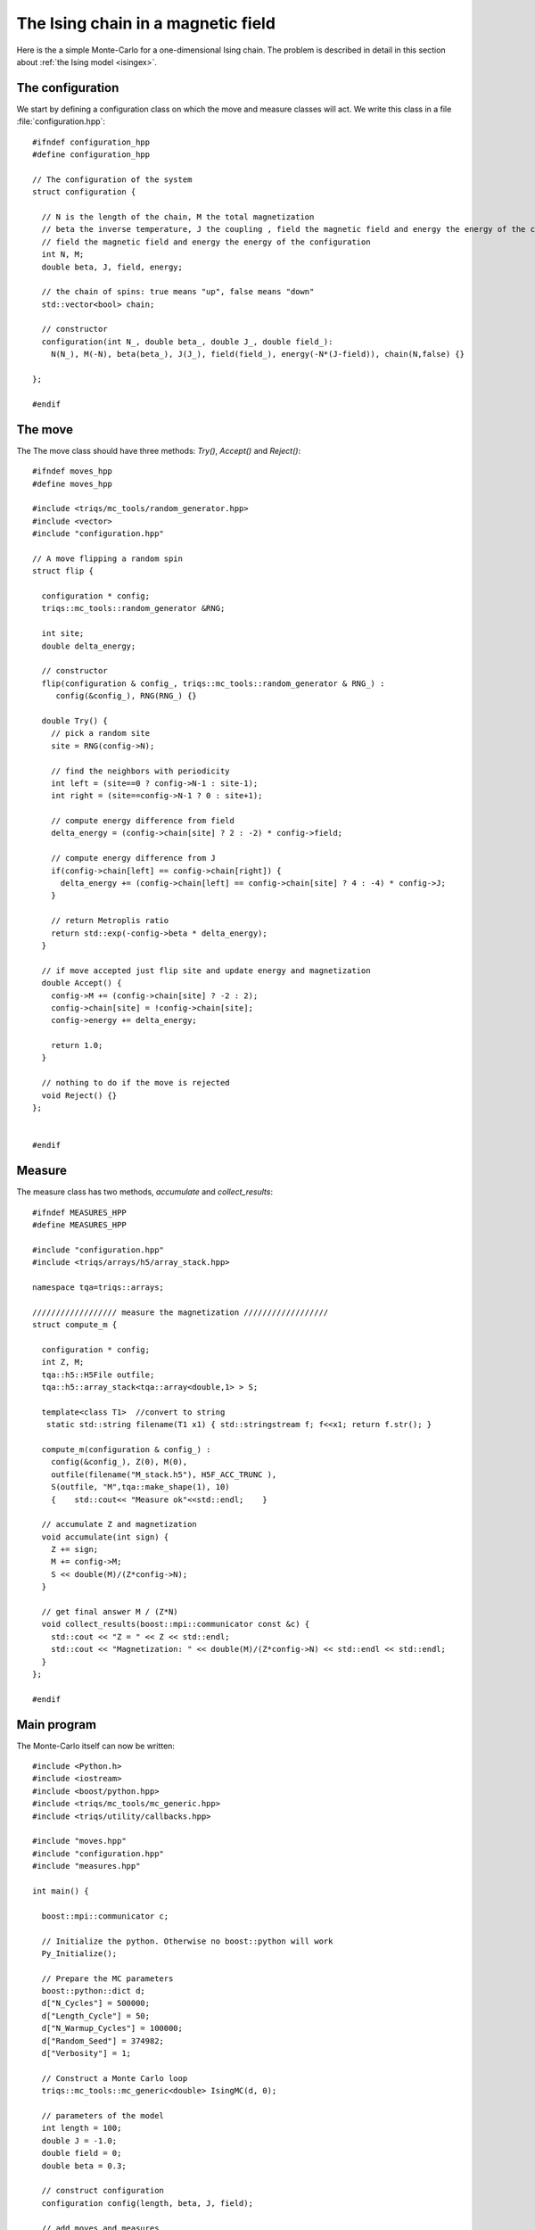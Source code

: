 .. highlight:: c

.. _ising_solution:

The Ising chain in a magnetic field
-----------------------------------

Here is the a simple Monte-Carlo for a one-dimensional Ising chain.  The
problem is described in detail in this section about :ref:`the Ising model
<isingex>`.

The configuration
*****************

We start by defining a configuration class on which the move and measure
classes will act. We write this class in a file :file:`configuration.hpp`::

    #ifndef configuration_hpp
    #define configuration_hpp

    // The configuration of the system
    struct configuration {

      // N is the length of the chain, M the total magnetization
      // beta the inverse temperature, J the coupling , field the magnetic field and energy the energy of the configuration
      // field the magnetic field and energy the energy of the configuration
      int N, M;
      double beta, J, field, energy;

      // the chain of spins: true means "up", false means "down"
      std::vector<bool> chain;

      // constructor
      configuration(int N_, double beta_, double J_, double field_):
        N(N_), M(-N), beta(beta_), J(J_), field(field_), energy(-N*(J-field)), chain(N,false) {}

    };

    #endif

The move
********

The 
The move class should have three methods: `Try()`, `Accept()` and `Reject()`::

    #ifndef moves_hpp
    #define moves_hpp

    #include <triqs/mc_tools/random_generator.hpp>
    #include <vector>
    #include "configuration.hpp"

    // A move flipping a random spin
    struct flip {

      configuration * config;
      triqs::mc_tools::random_generator &RNG;

      int site;
      double delta_energy;

      // constructor
      flip(configuration & config_, triqs::mc_tools::random_generator & RNG_) :
         config(&config_), RNG(RNG_) {}

      double Try() {
        // pick a random site
        site = RNG(config->N);

        // find the neighbors with periodicity
        int left = (site==0 ? config->N-1 : site-1);
        int right = (site==config->N-1 ? 0 : site+1);

        // compute energy difference from field
        delta_energy = (config->chain[site] ? 2 : -2) * config->field;

        // compute energy difference from J
        if(config->chain[left] == config->chain[right]) {
          delta_energy += (config->chain[left] == config->chain[site] ? 4 : -4) * config->J;
        }

        // return Metroplis ratio
        return std::exp(-config->beta * delta_energy);
      }

      // if move accepted just flip site and update energy and magnetization
      double Accept() {
        config->M += (config->chain[site] ? -2 : 2);
        config->chain[site] = !config->chain[site];
        config->energy += delta_energy;

        return 1.0;
      }

      // nothing to do if the move is rejected
      void Reject() {}
    };


    #endif


Measure
*******

The measure class has two methods, `accumulate` and `collect_results`::


      #ifndef MEASURES_HPP
      #define MEASURES_HPP

      #include "configuration.hpp"
      #include <triqs/arrays/h5/array_stack.hpp>

      namespace tqa=triqs::arrays;

      ////////////////// measure the magnetization ////////////////// 
      struct compute_m {

        configuration * config;
        int Z, M;
        tqa::h5::H5File outfile;
        tqa::h5::array_stack<tqa::array<double,1> > S;

        template<class T1>  //convert to string
         static std::string filename(T1 x1) { std::stringstream f; f<<x1; return f.str(); }
             
        compute_m(configuration & config_) :
          config(&config_), Z(0), M(0),
          outfile(filename("M_stack.h5"), H5F_ACC_TRUNC ),
          S(outfile, "M",tqa::make_shape(1), 10)
          {    std::cout<< "Measure ok"<<std::endl;    }

        // accumulate Z and magnetization
        void accumulate(int sign) {
          Z += sign;
          M += config->M;
          S << double(M)/(Z*config->N);
        }

        // get final answer M / (Z*N)
        void collect_results(boost::mpi::communicator const &c) {
          std::cout << "Z = " << Z << std::endl;
          std::cout << "Magnetization: " << double(M)/(Z*config->N) << std::endl << std::endl;
        }  
      };

      #endif



Main program
************

The Monte-Carlo itself can now be written::

    #include <Python.h>
    #include <iostream>
    #include <boost/python.hpp>
    #include <triqs/mc_tools/mc_generic.hpp>
    #include <triqs/utility/callbacks.hpp>

    #include "moves.hpp"
    #include "configuration.hpp"
    #include "measures.hpp"

    int main() {

      boost::mpi::communicator c;

      // Initialize the python. Otherwise no boost::python will work
      Py_Initialize();
      
      // Prepare the MC parameters
      boost::python::dict d;
      d["N_Cycles"] = 500000;
      d["Length_Cycle"] = 50;
      d["N_Warmup_Cycles"] = 100000;
      d["Random_Seed"] = 374982;
      d["Verbosity"] = 1;

      // Construct a Monte Carlo loop
      triqs::mc_tools::mc_generic<double> IsingMC(d, 0);

      // parameters of the model
      int length = 100;
      double J = -1.0;
      double field = 0;
      double beta = 0.3;

      // construct configuration
      configuration config(length, beta, J, field);

      // add moves and measures
      IsingMC.add_move(new flip(config, IsingMC.RandomGenerator), 1.0, "spin flip");
      std::cout << "Add measure"<<std::endl;
      IsingMC.add_measure(new compute_m(config));
      std::cout << "Run"<<std::endl;

      // Run and collect results
      IsingMC.start(1.0, triqs::utility::clock_callback(-1));
      IsingMC.collect_results(c);

      // Finalize everything
      Py_Finalize();
      return 0;
    }


This yields::

    Add measure
    Measure ok
    Run
    1%; 2%; 3%; 4%; 5%; 6%; 7%; 8%; 9%; 10%; 11%; 12%; 13%; 14%; 15%; 16%; 17%; 18%; 19%; 20%; 21%;
    22%; 23%; 24%; 25%; 26%; 27%; 28%; 29%; 30%; 31%; 32%; 33%; 34%; 35%; 36%; 37%; 38%; 39%; 40%; 41%;
    42%; 43%; 44%; 45%; 46%; 47%; 48%; 49%; 50%; 51%; 52%; 53%; 54%; 55%; 56%; 57%; 58%; 59%; 60%; 61%;
    62%; 63%; 64%; 65%; 66%; 67%; 68%; 69%; 70%; 71%; 72%; 73%; 74%; 75%; 76%; 77%; 78%; 79%; 80%; 81%;
    82%; 83%; 84%; 85%; 86%; 87%; 88%; 89%; 90%; 91%; 92%; 93%; 94%; 95%; 96%; 97%; 98%; 99%; Z = 500000
    Magnetization: -0.00025888

